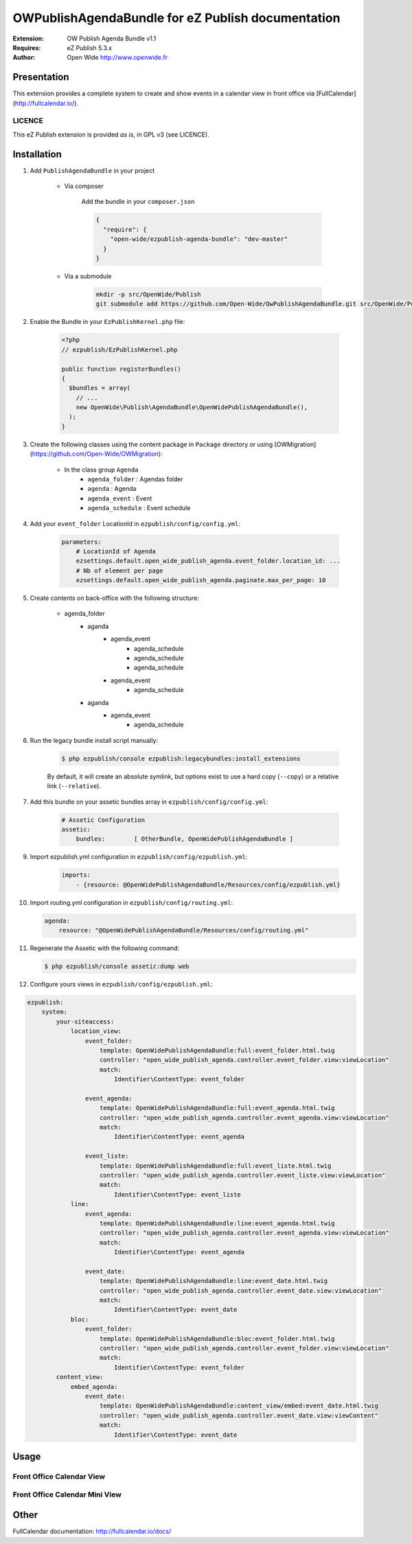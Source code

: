 ==================================================
OWPublishAgendaBundle for eZ Publish documentation
==================================================

.. image:: https://github.com/Open-Wide/OWPublishAgendaBundle/raw/master/doc/images/Open-Wide_logo.png

:Extension: OW Publish Agenda Bundle v1.1
:Requires: eZ Publish 5.3.x
:Author: Open Wide http://www.openwide.fr

Presentation
============

This extension provides a complete system to create and show events in a calendar view in front office via [FullCalendar](http://fullcalendar.io/).

LICENCE
-------
This eZ Publish extension is provided *as is*, in GPL v3 (see LICENCE).

Installation
============

1. Add ``PublishAgendaBundle`` in your project

    * Via composer
    
        Add the bundle in your ``composer.json``
        
        .. code-block:: json
        
            {
              "require": {
                "open-wide/ezpublish-agenda-bundle": "dev-master"
              }
            }
    
    * Via a submodule
    
        .. code-block:: bash
        
            mkdir -p src/OpenWide/Publish
            git submodule add https://github.com/Open-Wide/OwPublishAgendaBundle.git src/OpenWide/Publish/AgendaBundle

2. Enable the Bundle in your ``EzPublishKernel.php`` file:

    .. code-block:: php
    
        <?php
        // ezpublish/EzPublishKernel.php
    
        public function registerBundles()
        {
          $bundles = array(
            // ...
            new OpenWide\Publish\AgendaBundle\OpenWidePublishAgendaBundle(),
          );
        }


3. Create the following classes using the content package in ``Package`` directory or using [OWMigration](https://github.com/Open-Wide/OWMigration):


    * In the class group ``Agenda``
        * ``agenda_folder`` : Agendas folder
        * ``agenda`` : Agenda
        * ``agenda_event`` : Event
        * ``agenda_schedule`` : Event schedule

4. Add your ``event_folder`` LocationId in ``ezpublish/config/config.yml``:

    .. code-block:: yaml
            
            parameters:
                # LocationId of Agenda
                ezsettings.default.open_wide_publish_agenda.event_folder.location_id: ...
                # Nb of element per page
                ezsettings.default.open_wide_publish_agenda.paginate.max_per_page: 10

5. Create contents on back-office with the following structure:


    * agenda_folder
        * aganda
            * agenda_event
                * agenda_schedule
                * agenda_schedule
                * agenda_schedule
            * agenda_event
                * agenda_schedule
        * aganda
            * agenda_event
                * agenda_schedule

6. Run the legacy bundle install script manually:

    .. code-block:: bash
    
        $ php ezpublish/console ezpublish:legacybundles:install_extensions


    By default, it will create an absolute symlink, but options exist to use a hard copy (``--copy``) or a relative link (``--relative``).


7. Add this bundle on your assetic bundles array in ``ezpublish/config/config.yml``:


    .. code-block:: yaml
    
        # Assetic Configuration
        assetic:
            bundles:        [ OtherBundle, OpenWidePublishAgendaBundle ]


9. Import ezpublish.yml configuration in ``ezpublish/config/ezpublish.yml``:


    .. code-block:: yaml
    
        imports:
            - {resource: @OpenWidePublishAgendaBundle/Resources/config/ezpublish.yml}


10. Import routing.yml configuration in ``ezpublish/config/routing.yml``:


    .. code-block:: yaml
    
        agenda:
            resource: "@OpenWidePublishAgendaBundle/Resources/config/routing.yml"


11. Regenerate the Assetic with the following command:


    .. code-block:: sh
    
        $ php ezpublish/console assetic:dump web

12. Configure yours views in ``ezpublish/config/ezpublish.yml``:

.. code-block:: yaml

    ezpublish:
        system:
            your-siteaccess:
                location_view:
                    event_folder:
                        template: OpenWidePublishAgendaBundle:full:event_folder.html.twig
                        controller: "open_wide_publish_agenda.controller.event_folder.view:viewLocation"
                        match:
                            Identifier\ContentType: event_folder                                 

                    event_agenda:
                        template: OpenWidePublishAgendaBundle:full:event_agenda.html.twig
                        controller: "open_wide_publish_agenda.controller.event_agenda.view:viewLocation"
                        match:
                            Identifier\ContentType: event_agenda

                    event_liste:
                        template: OpenWidePublishAgendaBundle:full:event_liste.html.twig
                        controller: "open_wide_publish_agenda.controller.event_liste.view:viewLocation"
                        match:
                            Identifier\ContentType: event_liste
                line:
                    event_agenda:
                        template: OpenWidePublishAgendaBundle:line:event_agenda.html.twig
                        controller: "open_wide_publish_agenda.controller.event_agenda.view:viewLocation"
                        match:
                            Identifier\ContentType: event_agenda             

                    event_date:
                        template: OpenWidePublishAgendaBundle:line:event_date.html.twig
                        controller: "open_wide_publish_agenda.controller.event_date.view:viewLocation"
                        match:
                            Identifier\ContentType: event_date  
                bloc:
                    event_folder:
                        template: OpenWidePublishAgendaBundle:bloc:event_folder.html.twig
                        controller: "open_wide_publish_agenda.controller.event_folder.view:viewLocation"
                        match:
                            Identifier\ContentType: event_folder                                
            content_view:
                embed_agenda:
                    event_date:
                        template: OpenWidePublishAgendaBundle:content_view/embed:event_date.html.twig
                        controller: "open_wide_publish_agenda.controller.event_date.view:viewContent"
                        match:
                            Identifier\ContentType: event_date



Usage
=====

Front Office Calendar View
--------------------------
.. image:: https://github.com/Open-Wide/OWPublishAgendaBundle/raw/master/doc/images/calendar.png


Front Office Calendar Mini View
-------------------------------
.. image:: https://github.com/Open-Wide/OWPublishAgendaBundle/raw/master/doc/images/calendar_mini.png


Other
=====

FullCalendar documentation: http://fullcalendar.io/docs/
